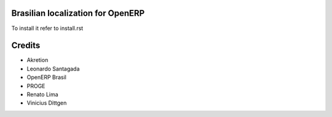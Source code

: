 Brasilian localization for OpenERP
==================================

To install it refer to install.rst

Credits
=======

* Akretion
* Leonardo Santagada
* OpenERP Brasil
* PROGE
* Renato Lima
* Vinicius Dittgen
